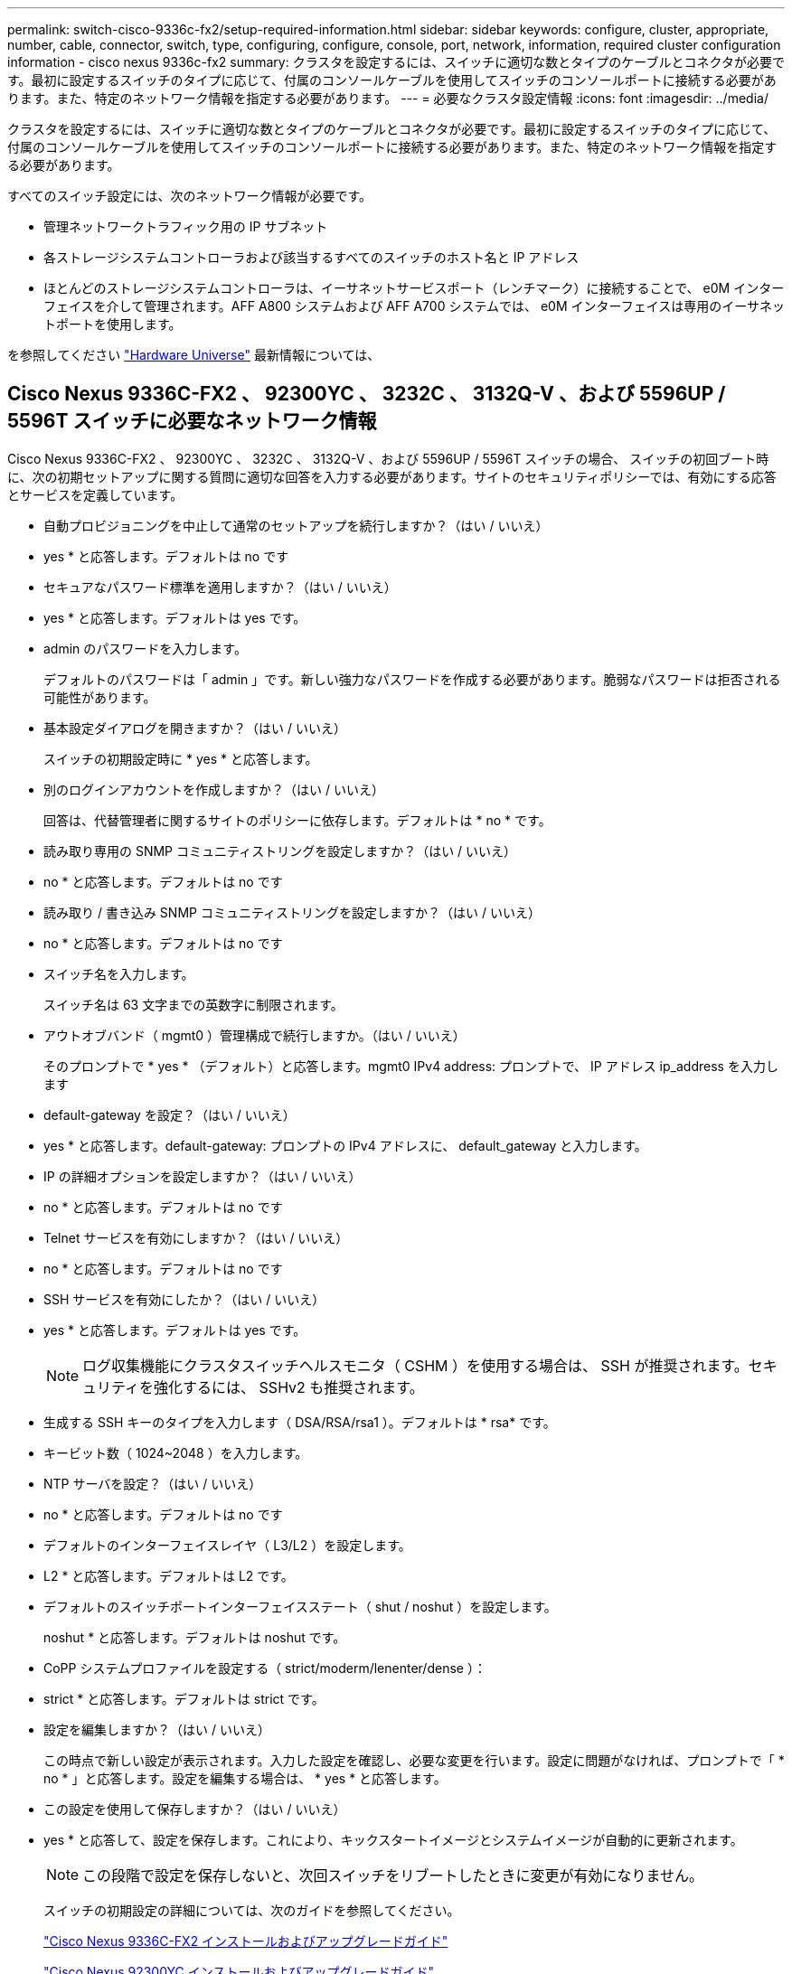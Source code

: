 ---
permalink: switch-cisco-9336c-fx2/setup-required-information.html 
sidebar: sidebar 
keywords: configure, cluster, appropriate, number, cable, connector, switch, type, configuring, configure, console, port, network, information, required cluster configuration information - cisco nexus 9336c-fx2 
summary: クラスタを設定するには、スイッチに適切な数とタイプのケーブルとコネクタが必要です。最初に設定するスイッチのタイプに応じて、付属のコンソールケーブルを使用してスイッチのコンソールポートに接続する必要があります。また、特定のネットワーク情報を指定する必要があります。 
---
= 必要なクラスタ設定情報
:icons: font
:imagesdir: ../media/


[role="lead"]
クラスタを設定するには、スイッチに適切な数とタイプのケーブルとコネクタが必要です。最初に設定するスイッチのタイプに応じて、付属のコンソールケーブルを使用してスイッチのコンソールポートに接続する必要があります。また、特定のネットワーク情報を指定する必要があります。

すべてのスイッチ設定には、次のネットワーク情報が必要です。

* 管理ネットワークトラフィック用の IP サブネット
* 各ストレージシステムコントローラおよび該当するすべてのスイッチのホスト名と IP アドレス
* ほとんどのストレージシステムコントローラは、イーサネットサービスポート（レンチマーク）に接続することで、 e0M インターフェイスを介して管理されます。AFF A800 システムおよび AFF A700 システムでは、 e0M インターフェイスは専用のイーサネットポートを使用します。


を参照してください https://hwu.netapp.com["Hardware Universe"^] 最新情報については、



== Cisco Nexus 9336C-FX2 、 92300YC 、 3232C 、 3132Q-V 、および 5596UP / 5596T スイッチに必要なネットワーク情報

Cisco Nexus 9336C-FX2 、 92300YC 、 3232C 、 3132Q-V 、および 5596UP / 5596T スイッチの場合、 スイッチの初回ブート時に、次の初期セットアップに関する質問に適切な回答を入力する必要があります。サイトのセキュリティポリシーでは、有効にする応答とサービスを定義しています。

* 自動プロビジョニングを中止して通常のセットアップを続行しますか？（はい / いいえ）
+
* yes * と応答します。デフォルトは no です

* セキュアなパスワード標準を適用しますか？（はい / いいえ）
+
* yes * と応答します。デフォルトは yes です。

* admin のパスワードを入力します。
+
デフォルトのパスワードは「 admin 」です。新しい強力なパスワードを作成する必要があります。脆弱なパスワードは拒否される可能性があります。

* 基本設定ダイアログを開きますか？（はい / いいえ）
+
スイッチの初期設定時に * yes * と応答します。

* 別のログインアカウントを作成しますか？（はい / いいえ）
+
回答は、代替管理者に関するサイトのポリシーに依存します。デフォルトは * no * です。

* 読み取り専用の SNMP コミュニティストリングを設定しますか？（はい / いいえ）
+
* no * と応答します。デフォルトは no です

* 読み取り / 書き込み SNMP コミュニティストリングを設定しますか？（はい / いいえ）
+
* no * と応答します。デフォルトは no です

* スイッチ名を入力します。
+
スイッチ名は 63 文字までの英数字に制限されます。

* アウトオブバンド（ mgmt0 ）管理構成で続行しますか。（はい / いいえ）
+
そのプロンプトで * yes * （デフォルト）と応答します。mgmt0 IPv4 address: プロンプトで、 IP アドレス ip_address を入力します

* default-gateway を設定？（はい / いいえ）
+
* yes * と応答します。default-gateway: プロンプトの IPv4 アドレスに、 default_gateway と入力します。

* IP の詳細オプションを設定しますか？（はい / いいえ）
+
* no * と応答します。デフォルトは no です

* Telnet サービスを有効にしますか？（はい / いいえ）
+
* no * と応答します。デフォルトは no です

* SSH サービスを有効にしたか？（はい / いいえ）
+
* yes * と応答します。デフォルトは yes です。

+

NOTE: ログ収集機能にクラスタスイッチヘルスモニタ（ CSHM ）を使用する場合は、 SSH が推奨されます。セキュリティを強化するには、 SSHv2 も推奨されます。

* 生成する SSH キーのタイプを入力します（ DSA/RSA/rsa1 ）。デフォルトは * rsa* です。
* キービット数（ 1024~2048 ）を入力します。
* NTP サーバを設定？（はい / いいえ）
+
* no * と応答します。デフォルトは no です

* デフォルトのインターフェイスレイヤ（ L3/L2 ）を設定します。
+
* L2 * と応答します。デフォルトは L2 です。

* デフォルトのスイッチポートインターフェイスステート（ shut / noshut ）を設定します。
+
noshut * と応答します。デフォルトは noshut です。

* CoPP システムプロファイルを設定する（ strict/moderm/lenenter/dense ）：
+
* strict * と応答します。デフォルトは strict です。

* 設定を編集しますか？（はい / いいえ）
+
この時点で新しい設定が表示されます。入力した設定を確認し、必要な変更を行います。設定に問題がなければ、プロンプトで「 * no * 」と応答します。設定を編集する場合は、 * yes * と応答します。

* この設定を使用して保存しますか？（はい / いいえ）
+
* yes * と応答して、設定を保存します。これにより、キックスタートイメージとシステムイメージが自動的に更新されます。

+

NOTE: この段階で設定を保存しないと、次回スイッチをリブートしたときに変更が有効になりません。

+
スイッチの初期設定の詳細については、次のガイドを参照してください。

+
https://www.cisco.com/c/en/us/support/switches/nexus-9336c-fx2-switch/model.html#InstallandUpgradeGuides["Cisco Nexus 9336C-FX2 インストールおよびアップグレードガイド"^]

+
https://www.cisco.com/c/en/us/support/switches/nexus-92300yc-switch/model.html#InstallandUpgradeGuides["Cisco Nexus 92300YC インストールおよびアップグレードガイド"^]

+
https://www.cisco.com/c/en/us/support/switches/nexus-5000-series-switches/products-installation-guides-list.html["『 Cisco Nexus 5000 Series Hardware Installation Guide 』"^]

+
https://www.cisco.com/c/en/us/support/switches/nexus-3000-series-switches/products-installation-guides-list.html["『 Cisco Nexus 3000 Series Hardware Installation Guide 』を参照してください"^]


